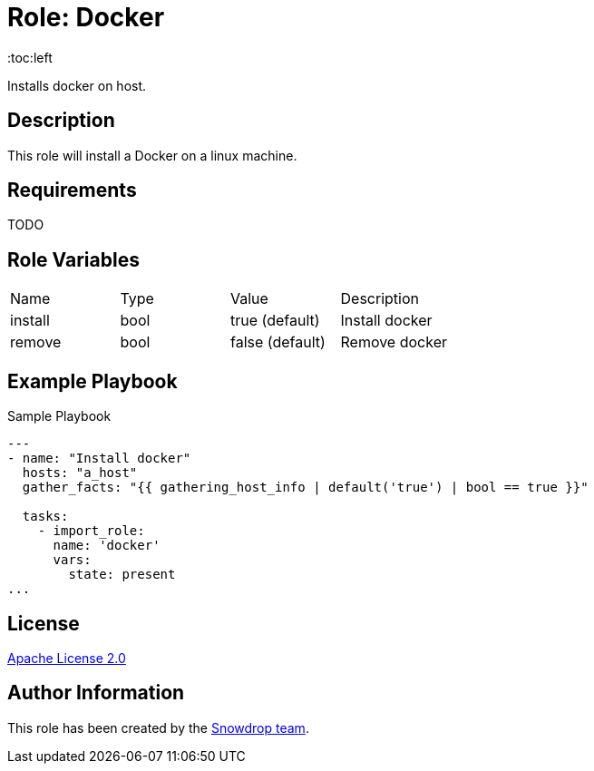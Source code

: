 = Role: Docker
:toc:left
:doctype: article
:source-highlighter: rouge



Installs docker on host.

== Description

This role will install a Docker on a linux machine.

== Requirements

TODO

== Role Variables

|===
| Name | Type | Value | Description
| install | bool | true (default) | Install docker
| remove | bool | false (default) | Remove docker
|===

== Example Playbook


.Sample Playbook
[source,yaml]
-----
---
- name: "Install docker"
  hosts: "a_host"
  gather_facts: "{{ gathering_host_info | default('true') | bool == true }}"

  tasks:
    - import_role:
      name: 'docker'
      vars:
        state: present
...
-----

== License

https://www.apache.org/licenses/LICENSE-2.0[Apache License 2.0]

== Author Information

This role has been created by the https://github.com/orgs/snowdrop/teams[Snowdrop team].
